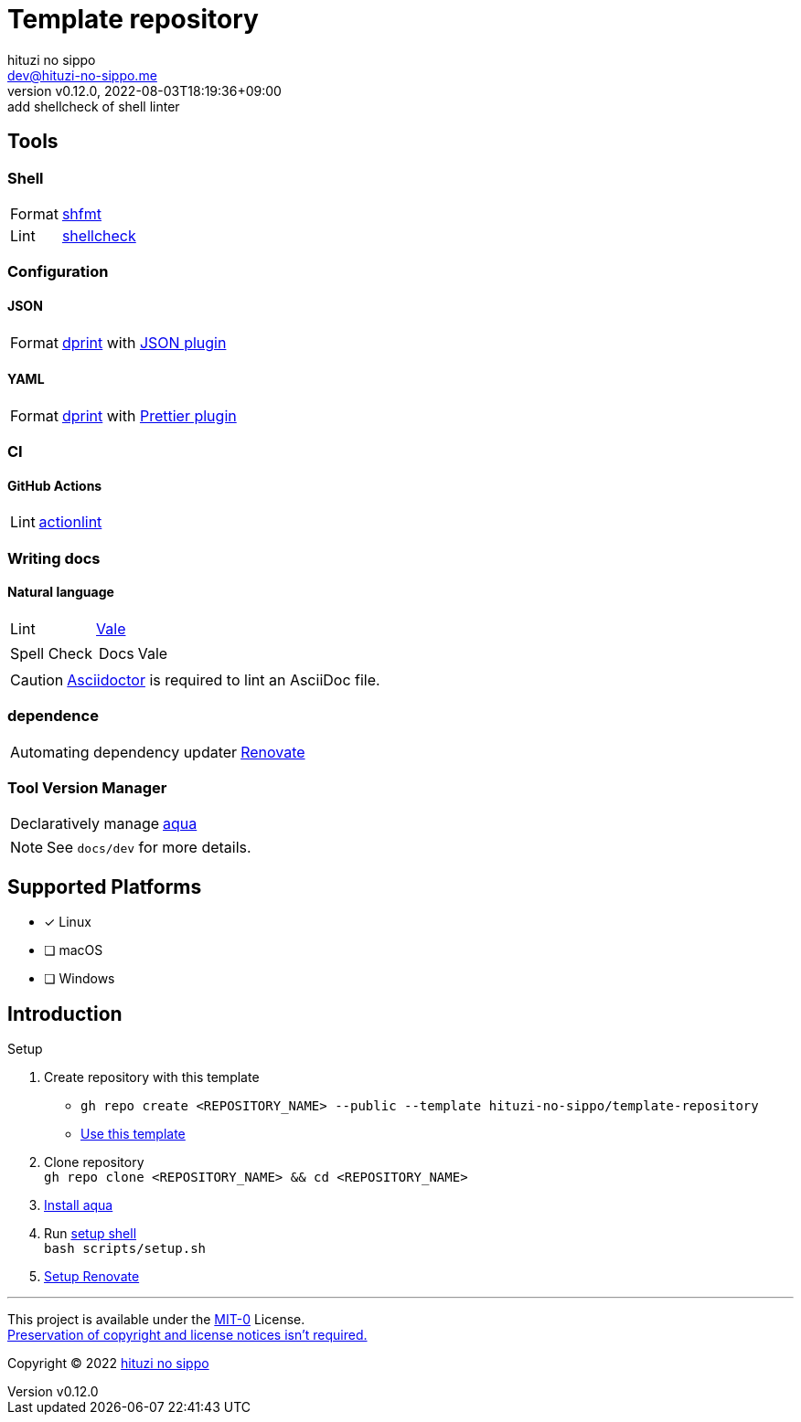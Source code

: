 = Template repository
:author: hituzi no sippo
:email: dev@hituzi-no-sippo.me
:revnumber: v0.12.0
:revdate: 2022-08-03T18:19:36+09:00
:revremark: add shellcheck of shell linter
:description: README for {doctitle}
:copyright: Copyright (C) 2022 {author}
// Custom Attributes
:creation_date: 2022-07-21T18:20:39+09:00
:owner_name: hituzi-no-sippo
:repository_name: template-repository
:repository: {owner_name}/{repository_name}
:github_url: https://github.com
:repository_url: {github_url}/{repository}
:aqua_url: https://aquaproj.github.io

== Tools

=== Shell

:shfmt_link: link:{github_url}/mvdan/sh[shfmt^]
:shellcheck_link: link:https://www.shellcheck.net/[shellcheck^]
[horizontal]
Format:: {shfmt_link}
Lint:: {shellcheck_link}

:dprint_url: https://dprint.dev
:dprint_link: link:{dprint_url}[dprint^]
=== Configuration

==== JSON

:json_plugin_link: link:{dprint_url}/plugins/json[JSON plugin^]
[horizontal]
Format:: {dprint_link} with {json_plugin_link}

==== YAML

:prettier_plugin_link: link:{dprint_url}/plugins/prettier[Prettier plugin^]
[horizontal]
Format:: {dprint_link} with {prettier_plugin_link}

=== CI

==== GitHub Actions

:actionlint_link: link:https://github.com/rhysd/actionlint[actionlint^]
[horizontal]
Lint:: {actionlint_link}


=== Writing docs

==== Natural language

:vale_url: https://vale.sh
:vale_link: link:{vale_url}[Vale^]
[horizontal]
Lint:: {vale_link}
Spell Check::
+
--
[horizontal]
Docs:: Vale
--

[CAUTION]
====
link:https://asciidoctor.org[
Asciidoctor^] is required to lint an AsciiDoc file.
====


=== dependence

:renovate_link: link:https://docs.renovatebot.com[Renovate^]
[horizontal]
Automating dependency updater:: {renovate_link}

=== Tool Version Manager

:aqua_link: link:{aqua_url}[aqua^]
[horizontal]
Declaratively manage:: {aqua_link}


[NOTE]
====
See `docs/dev` for more details.
====


== Supported Platforms

- [x] Linux
- [ ] macOS
- [ ] Windows

== Introduction

:setup_shell_path: scripts/setup.sh
.Setup
. Create repository with this template
* `gh repo create <REPOSITORY_NAME> --public --template {repository}`
* link:{repository_url}/generate[Use this template^]
. Clone repository +
  `gh repo clone <REPOSITORY_NAME> && cd <REPOSITORY_NAME>`
. link:{aqua_url}/docs/tutorial-basics/quick-start#install-aqua[
  Install aqua^]
. Run link:./{setup_shell_path}[setup shell^] +
  `bash {setup_shell_path}`
. link:./docs/dev/dependence/renovate.adoc#setup[
  Setup Renovate^]


'''

This project is available under the link:./LICENSE[MIT-0^] License. +
link:https://choosealicense.com/licenses/mit-0/[
Preservation of copyright and license notices isn't required.^]

:author_link: link:https://github.com/hituzi-no-sippo[{author}^]
Copyright (C) 2022 {author_link}

